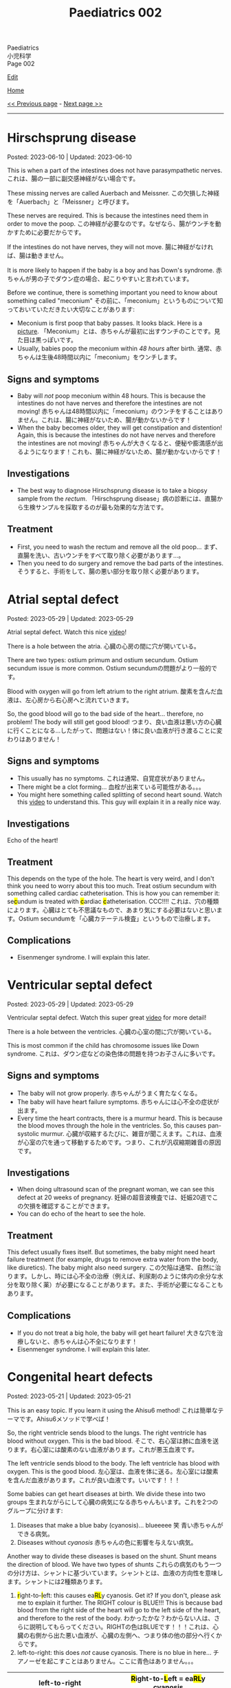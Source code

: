 #+TITLE: Paediatrics 002

#+BEGIN_EXPORT html
<div class="engt">Paediatrics</div>
<div class="japt">小児科学</div>
<div class="engt">Page 002</div>
#+END_EXPORT

[[https://github.com/ahisu6/ahisu6.github.io/edit/main/src/p/002.org][Edit]]

[[file:./index.org][Home]]

[[file:./001.org][<< Previous page]] - [[file:./003.org][Next page >>]]

-----

#+TOC: headlines 2

* Hirschsprung disease
:PROPERTIES:
:CUSTOM_ID: orge9933c6
:END:

Posted: 2023-06-10 | Updated: 2023-06-10

This is when a part of the intestines does not have parasympathetic nerves. @@html:<span class="ja">これは、腸の一部に副交感神経がない場合です。</span>@@

These missing nerves are called Auerbach and Meissner. @@html:<span class="ja">この欠損した神経を「Auerbach」と「Meissner」と呼びます。</span>@@

These nerves are required. This is because the intestines need them in order to move the poop. @@html:<span class="ja">この神経が必要なのです。なぜなら、腸がウンチを動かすために必要だからです。</span>@@

If the intestines do not have nerves, they will not move. @@html:<span class="ja">腸に神経がなければ、腸は動きません。</span>@@

It is more likely to happen if the baby is a boy and has Down's syndrome. @@html:<span class="ja">赤ちゃんが男の子でダウン症の場合、起こりやすいと言われています。</span>@@

Before we continue, there is something important you need to know about something called "meconium" @@html:<span class="ja">その前に、「meconium」というものについて知っておいていただきたい大切なことがあります</span>@@:
- Meconium is first poop that baby passes. It looks black. Here is a [[https://upload.wikimedia.org/wikipedia/commons/thumb/e/e6/Meconium.jpg/800px-Meconium.jpg][picture]]. @@html:<span class="ja">「Meconium」とは、赤ちゃんが最初に出すウンチのことです。見た目は黒っぽいです。</span>@@
- Usually, babies poop the meconium within /48 hours/ after birth. @@html:<span class="ja">通常、赤ちゃんは生後48時間以内に「meconium」をウンチします。</span>@@

** Signs and symptoms
:PROPERTIES:
:CUSTOM_ID: org05c0220
:END:

- Baby will /not/ poop meconium within 48 hours. This is because the intestines do not have nerves and therefore the intestines are not moving! @@html:<span class="ja">赤ちゃんは48時間以内に「meconium」のウンチをすることはありません。これは、腸に神経がないため、腸が動かないからです！</span>@@
- When the baby becomes older, they will get constipation and distention! Again, this is because the intestines do not have nerves and therefore the intestines are not moving! @@html:<span class="ja">赤ちゃんが大きくなると、便秘や膨満感が出るようになります！これも、腸に神経がないため、腸が動かないからです！</span>@@

** Investigations
:PROPERTIES:
:CUSTOM_ID: orgbd27687
:END:

- The best way to diagnose Hirschsprung disease is to take a biopsy sample from the /rectum/. @@html:<span class="ja">「Hirschsprung disease」病の診断には、直腸から生検サンプルを採取するのが最も効果的な方法です。</span>@@

** Treatment
:PROPERTIES:
:CUSTOM_ID: org6132786
:END:

- First, you need to wash the rectum and remove all the old poop... @@html:<span class="ja">まず、直腸を洗い、古いウンチをすべて取り除く必要があります...。</span>@@
- Then you need to do surgery and remove the bad parts of the intestines. @@html:<span class="ja">そうすると、手術をして、腸の悪い部分を取り除く必要があります。</span>@@

* Atrial septal defect
:PROPERTIES:
:CUSTOM_ID: org14b0e78
:END:

Posted: 2023-05-29 | Updated: 2023-05-29

Atrial septal defect. Watch this nice [[https://www.youtube.com/watch?v=7nhfuQUMltA][video]]!

There is a hole between the atria. @@html:<span class="ja">心臓の心房の間に穴が開いている。</span>@@

There are two types: ostium primum and ostium secundum. Ostium secundum issue is more common. @@html:<span class="ja">Ostium secundumの問題がより一般的です。</span>@@

Blood with oxygen will go from left atrium to the right atrium. @@html:<span class="ja">酸素を含んだ血液は、左心房から右心房へと流れていきます。</span>@@

So, the good blood will go to the bad side of the heart... therefore, no problem! The body will still get good blood! @@html:<span class="ja">つまり、良い血液は悪い方の心臓に行くことになる...したがって、問題はない！体に良い血液が行き渡ることに変わりはありません！</span>@@

** Signs and symptoms
:PROPERTIES:
:CUSTOM_ID: org7aa6f0d
:END:

- This usually has no symptoms. @@html:<span class="ja">これは通常、自覚症状がありません。</span>@@
- There might be a clot forming... @@html:<span class="ja">血栓が出来ている可能性がある。。。</span>@@
- You might here something called splitting of second heart sound. Watch this [[https://youtu.be/UNWxKDvBFik?t=459][video]] to understand this. This guy will explain it in a really nice way.

** Investigations
:PROPERTIES:
:CUSTOM_ID: org76ca34d
:END:

Echo of the heart!

** Treatment
:PROPERTIES:
:CUSTOM_ID: org3d22e23
:END:

This depends on the type of the hole. The heart is very weird, and I don't think you need to worry about this too much. Treat ostium secundum with something called cardiac catheterisation. @@html:This is how you can remember it: se<mark>c</mark>undum is treated with <mark>c</mark>ardiac <mark>c</mark>atheterisation. CCC!!!! <span class="ja">これは、穴の種類によります。心臓はとても不思議なもので、あまり気にする必要はないと思います。Ostium secundumを「心臓カテーテル検査」というもので治療します。</span>@@

** Complications
:PROPERTIES:
:CUSTOM_ID: org07c5b5b
:END:

- Eisenmenger syndrome. I will explain this later.

* Ventricular septal defect
:PROPERTIES:
:CUSTOM_ID: org679a2ce
:END:

Posted: 2023-05-29 | Updated: 2023-05-29

Ventricular septal defect. Watch this super great [[https://www.youtube.com/watch?v=e7ObXrdtXek][video]] for more detail!

There is a hole between the ventricles. @@html:<span class="ja">心臓の心室の間に穴が開いている。</span>@@

This is most common if the child has chromosome issues like Down syndrome. @@html:<span class="ja">これは、ダウン症などの染色体の問題を持つお子さんに多いです。</span>@@

** Signs and symptoms
:PROPERTIES:
:CUSTOM_ID: orgb3c1ddf
:END:

- The baby will not grow properly. @@html:<span class="ja">赤ちゃんがうまく育たなくなる。</span>@@
- The baby will have heart failure symptoms. @@html:<span class="ja">赤ちゃんには心不全の症状が出ます。</span>@@
- Every time the heart contracts, there is a murmur heard. This is because the blood moves through the hole in the ventricles. So, this causes pan-systolic murmur. @@html:<span class="ja">心臓が収縮するたびに、雑音が聞こえます。これは、血液が心室の穴を通って移動するためです。つまり、これが汎収縮期雑音の原因です。</span>@@

** Investigations
:PROPERTIES:
:CUSTOM_ID: orgc89f371
:END:

- When doing ultrasound scan of the pregnant woman, we can see this defect at 20 weeks of pregnancy. @@html:<span class="ja">妊婦の超音波検査では、妊娠20週でこの欠損を確認することができます。</span>@@
- You can do echo of the heart to see the hole.

** Treatment
:PROPERTIES:
:CUSTOM_ID: org2abc631
:END:

This defect usually fixes itself. But sometimes, the baby might need heart failure treatment (for example, drugs to remove extra water from the body, like diuretics). The baby might also need surgery. @@html:<span class="ja">この欠陥は通常、自然に治ります。しかし、時には心不全の治療（例えば、利尿剤のように体内の余分な水分を取り除く薬）が必要になることがあります。また、手術が必要になることもあります。</span>@@

** Complications
:PROPERTIES:
:CUSTOM_ID: org9a06de4
:END:

- If you do not treat a big hole, the baby will get heart failure! @@html:<span class="ja">大きな穴を治療しないと、赤ちゃんは心不全になります！</span>@@
- Eisenmenger syndrome. I will explain this later.

* Congenital heart defects
:PROPERTIES:
:CUSTOM_ID: org415ffc8
:END:

Posted: 2023-05-21 | Updated: 2023-05-21

This is an easy topic. If you learn it using the Ahisu6 method! @@html:<span class="ja">これは簡単なテーマです。Ahisu6メソッドで学べば！</span>@@

So, the right ventricle sends blood to the lungs. The right ventricle has blood without oxygen. This is the bad blood. @@html:<span class="ja">そこで、右心室は肺に血液を送ります。右心室には酸素のない血液があります。これが悪玉血液です。</span>@@

The left ventricle sends blood to the body. The left ventricle has blood with oxygen. This is the good blood. @@html:<span class="ja">左心室は、血液を体に送る。左心室には酸素を含んだ血液があります。これが良い血液です。いいです！！！</span>@@

Some babies can get heart diseases at birth. We divide these into two groups @@html:<span class="ja">生まれながらにして心臓の病気になる赤ちゃんもいます。これを2つのグループに分けます</span>@@:
1. Diseases that make a blue baby (cyanosis)... blueeeee 笑 @@html:<span class="ja">青い赤ちゃんができる病気。</span>@@
2. Diseases without /cyanosis/ @@html:<span class="ja">赤ちゃんの色に影響を与えない病気。</span>@@

Another way to divide these diseases is based on the shunt. Shunt means the direction of blood. We have two types of shunts @@html:<span class="ja">これらの病気のもう一つの分け方は、シャントに基づいています。シャントとは、血液の方向性を意味します。シャントには2種類あります。</span>@@
1. @@html:<mark>r</mark>ight-to-<mark>l</mark>eft: this causes ea<mark>RL</mark>y cyanosis. Get it? If you don't, please ask me to explain it further. The RIGHT colour is BLUE!!! This is because bad blood from the right side of the heart will go to the left side of the heart, and therefore to the rest of the body. <span class="ja">わかったかな？わからない人は、さらに説明してもらってください。RIGHTの色はBLUEです！！！これは、心臓の右側から出た悪い血液が、心臓の左側へ、つまり体の他の部分へ行くからです。</span>@@
2. left-to-right: this does /not/ cause cyanosis. There is no blue in here... @@html:<span class="ja">チアノーゼを起こすことはありません。ここに青色はありません。。。</span>@@

| left-to-right                   | @@html:<mark>R</mark>ight-to-<mark>L</mark>eft = ea<mark>RL</mark>y cyanosis@@ |
|---------------------------------+--------------------------------------------------------------------------------|
| Ventricular septal defect (VSD) | Tetralogy of Fallot                                                            |
| Atrial septal defect (ASD)      | Transposition of great vessels                                                 |
| Patent ductus arteriosus (PDA)  |                                                                                |

I will create separate topics for these diseases! @@html:<span class="ja">これらの病気については、別のトピックを作成することにします！</span>@@

* Diabetic ketoacidosis
:PROPERTIES:
:CUSTOM_ID: org70566ac
:END:

Posted: 2023-05-25 | Updated: 2023-05-25

Diabetic ketoacidosis (DKA) is a dangerous and potentially deadly complication of type 1 diabetes. @@html:<span class="ja">Diabetic ketoacidosis (DKA)は1型糖尿病の危険な合併症であり、死に至る可能性もあります。</span>@@

It happens when the body's cells are not able to use sugar for energy. This is because there is no insulin. @@html:<span class="ja">体の細胞が糖をエネルギーとして使えなくなることで起こります。インスリンがないためです。</span>@@

This situation makes the body break down fat. When fat is broken down, ketones are produced. When there are a lot of ketones in the blood, the body becomes acidic. @@html:<span class="ja">このような状態になると、体は脂肪を分解するようになります。脂肪が分解されると、ケトン体が生成されます。血液中にケトン体が多くなると、体が酸性になります。</span>@@

You need to act NOW! @@html:<span class="ja">今すぐ行動する必要があります！</span>@@

** Signs and symptoms
:PROPERTIES:
:CUSTOM_ID: orgec9e178
:END:

- Exam signs
  - It usually starts with increased thirst and drinking a lot of water. @@html:<span class="ja">通常、喉の渇きが増し、水をたくさん飲むことから始まります。</span>@@
  - Then it becomes worse. The child will start to smell of acetone. @@html:<span class="ja">すると、もっとひどくなります。子どもはアセトンの臭いがするようになります。</span>@@
  - The child will vomit. A looooooooooooooooooooooooooot of vomiting. When we vomit, we lose a lot of potassium (the symbol for potassium is K+). Remember this. @@html:<span class="ja">吐くと、カリウム（カリウムの記号はK+）が大量に失われます。これを覚えておいてください。吐<mark>く</mark> (はく) = <mark>K</mark>+... KKKKKKKKKKKKKKKKKKKKKKK = くくくくくくくくくくくくくくくくくくくくくくく...。</span>@@
  - Tummy pain. @@html:<span class="ja">お腹の痛み。</span>@@
  - There is fast breathing because of acidosis (this is called Kussmaul breathing). @@html:<span class="ja">アシドーシスのために速い呼吸がある（これをクスマウル呼吸という）。</span>@@
  - Shock because of dehydration!!!!! @@html:<span class="ja">脱水症状によるショック！！！！！</span>@@

- Lab signs:
  - The blood glucose will be more than 11 mmol/L! @@html:<span class="ja"><mark>11</mark>... いちいち... ひとひと... ひとびと... <mark>人々</mark>！DKAになると、血液中の糖分濃度が高いので、<mark>人々</mark>はパニックになります。あなたは砂糖が嫌いですね！</span>@@ 
  - The blood ketone level will be more than 3 mmol/L! @@html:<span class="ja">血中ケトン濃度が3mmol/L以上となる！</span>@@
  - Arterial blood gas (ABG) will show acidosis. @@html:<span class="ja">動脈血ガス（ABG）はアシドーシスを示すだろう。</span>@@

** Investigations
:PROPERTIES:
:CUSTOM_ID: orgfe95b33
:END:

- Check the blood glucose and blood ketones! @@html:<span class="ja">血糖値や血中ケトン体を確認する！</span>@@
- Do ABG to check acidosis. @@html:<span class="ja">ABGを行い、アシドーシスを確認する。</span>@@
- You can do U+E to check for dehydration and low potassium. @@html:<span class="ja">U+Eをして脱水や低カリウムのチェックをすることができます。</span>@@
- Do ECG. This is because when the patient has low potassium, the heart will be crazy!!! @@html:<span class="ja">心電図をする。というのも、患者が低カリウムになると、心臓がおかしくなってしまうからです！！！</span>@@

** Treatment
:PROPERTIES:
:CUSTOM_ID: org04ddcc6
:END:

- Here is a [[https://drive.google.com/uc?export=view&id=1EIwIbT7l9Bi-cOAWqCP-Igw3vnFRO7gx][picture]] which summarises everything you need to know. Focus on the green boxes.
- This is ABCDE approach.
- Do /not/ give inslin before fluids. @@html:<span class="ja">輸液の前にインスリンを与えないでください。</span>@@
- Do /not/ give inslin before fluids. @@html:<span class="ja">輸液の前にインスリンを与えないでください。</span>@@
- Do /not/ give inslin before fluids. @@html:<span class="ja">輸液の前にインスリンを与えないでください。</span>@@
- Do /not/ give inslin before fluids. @@html:<span class="ja">輸液の前にインスリンを与えないでください。</span>@@
- Do /not/ give inslin before fluids. @@html:<span class="ja">輸液の前にインスリンを与えないでください。</span>@@
- Do /not/ give inslin before fluids. @@html:<span class="ja">輸液の前にインスリンを与えないでください。</span>@@
- Do /not/ give inslin before fluids. @@html:<span class="ja">輸液の前にインスリンを与えないでください。</span>@@
- Do /not/ give inslin before fluids. @@html:<span class="ja">輸液の前にインスリンを与えないでください。</span>@@
- Do not worry about the glucose. Make sure you give water to the child before anything else! @@html:<span class="ja">ブドウ糖のことは気にしないでください。何よりも先に水を飲ませるようにしましょう！</span>@@
- Check if the patient is in shock! @@html:<span class="ja">患者がショック状態にあるかどうかを確認する！</span>@@
- Resuscitation: Give 10 ml of fluid for every kilogram of weight. So, if the baby weighs 22 kg, then you should give 220 ml of fluid (10 × 22 = 220). After you give the baby the 10 ml bolus, you will have 自由 to give more fluids! @@html:<span class="ja">体重1kgにつき10mlの輸液をします。つまり、赤ちゃんの体重が22kgなら、220mlの輸液をする必要があります。赤ちゃんに10mlボーラスを投与した後、さらに輸液をする自由があります！</span>@@
- After that, calculate how much dehydration does the child have. @@html:<span class="ja">その後、その子の脱水症状がどの程度なのかを調べます。</span>@@
  - If the pH of the child is less than 7.1, then that means they have 10% dehydration. @@html:<span class="ja">もし子供のpHが7.1以下であれば、10％の脱水が起きているということです。</span>@@
  - If the pH of the child is more than 7.2, then that means they have 5% dehydration. @@html:<span class="ja">もし子供のpHが7.2以上なら、5％の脱水症状を起こしていることになります。</span>@@
  - pH 7.1 = 10% dehydration
  - pH 7.2 = 5% dehydration
  - After you calculate the dehydration percentage, you can calculate fluid deficit (fluid deficit = % dehydration × weight × 10). See this [[file:./001.org::#orgf2adeec][link]]. @@html:<span class="ja">脱水率を計算した後、体液不足を計算することができます (体液不足＝脱水率×体重× 10)。このリンクを参照してください。</span>@@
- After that, give maintenance fluids. This is a 500 ml fluid bag which has 0.% saline with 20 mmol KCl. @@html:<span class="ja">その後、維持輸液を行う。これは500mlの輸液バッグで、20mmol KCl入りの0.5%生理食塩水が入っています。</span>@@
- Finally, after 1 hour of fluid infusions, give insulin to the patient! You should use 0.05 units for every kilogram, for every hour (0.05 units/kg/hour). @@html:<span class="ja">最後に、1時間の輸液の後、インスリンを投与します！1時間ごとに1kilogramあたり0.05単位使用する必要があります（0.05単位/kg/時間）。</span>@@

** Complications
:PROPERTIES:
:CUSTOM_ID: org7ec67f4
:END:

- Do you know why we should NOT give insulin before fluids? @@html:<span class="ja">輸液の前にインスリンを投与してはいけない理由をご存知でしょうか？</span>@@
- If you give insulin before fluids, then the patient's brain will become swollen (cerebral oedema)! @@html:<span class="ja">輸液の前にインスリンを投与すると、患者さんの脳が腫れてしまう（脳浮腫）！</span>@@

